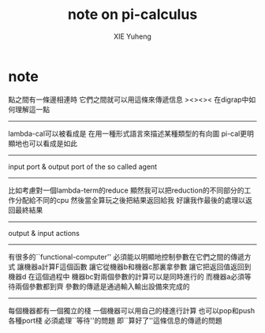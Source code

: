 #+TITLE: note on pi-calculus
#+AUTHOR: XIE Yuheng
#+EMAIL: xyheme@gmail.com


* note
點之間有一條邊相連時
它們之間就可以用這條來傳遞信息
><><>< 在digrap中如何理解這一點
---------------------------------------
lambda-cal可以被看成是
在用一種形式語言來描述某種類型的有向圖
pi-cal更明顯地也可以看成是如此
---------------------------------------
input port & output port
of the so called agent
---------------------------------------
比如考慮對一個lambda-term的reduce
顯然我可以把reduction的不同部分的工作分配給不同的cpu
然後當全算玩之後把結果返回給我
好讓我作最後的處理以返回最終結果
---------------------------------------
output & input actions
---------------------------------------
有很多的``functional-computer''
必須能以明顯地控制參數在它們之間的傳遞方式
讓機器a計算F這個函數
讓它從機器b和機器c那裏拿參數
讓它把返回值返回到機器d
在這個過程中
機器bc對兩個參數的計算可以是同時進行的
而機器a必須等待兩個參數都到齊
參數的傳遞是通過輸入輸出設備來完成的
---------------------------------------
每個機器都有一個獨立的棧
一個機器可以用自己的棧進行計算
也可以pop和push 各種port棧
必須處理``等待''的問題
即``算好了''這條信息的傳遞的問題
